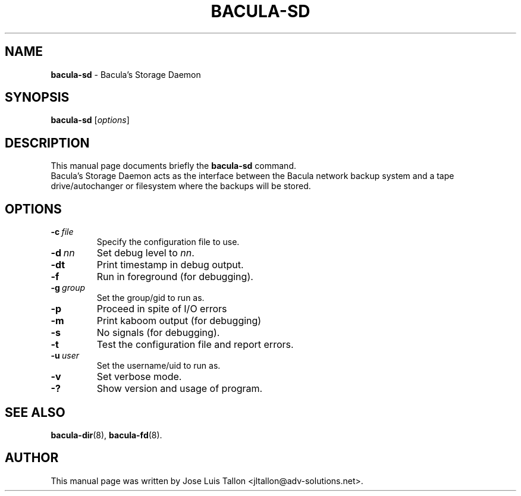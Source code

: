.\"                                      Hey, EMACS: -*- nroff -*-
.\" First parameter, NAME, should be all caps
.\" Second parameter, SECTION, should be 1-8, maybe w/ subsection
.\" other parameters are allowed: see man(7), man(1)
.TH BACULA\-SD 8 "6 December 2009" "Kern Sibbald" "Network backup, recovery & verification"
.\" Please adjust this date whenever revising the manpage.
.\"
.SH NAME
.B bacula\-sd
\- Bacula's Storage Daemon
.SH SYNOPSIS
.B bacula\-sd
.RI [ options ]
.br
.SH DESCRIPTION
This manual page documents briefly the
.B bacula\-sd
command.
.br
Bacula's Storage Daemon acts as the interface between the Bacula
network backup system and a tape drive/autochanger or filesystem where
the backups will be stored.
.SH OPTIONS
.TP
.BI \-c\   file
Specify the configuration file to use.
.TP
.BI \-d\  nn
Set debug level to \fInn\fP.
.TP
.BI \-dt
Print timestamp in debug output.
.TP
.BI \-f
Run in foreground (for debugging).
.TP
.BI \-g\  group
Set the group/gid to run as.
.TP
.BI \-p
Proceed in spite of I/O errors
.TP
.BI \-m
Print kaboom output (for debugging)
.TP
.BI \-s
No signals (for debugging).
.TP
.B \-t
Test the configuration file and report errors.
.TP
.BI \-u\  user
Set the username/uid to run as.
.TP
.BI \-v
Set verbose mode.
.TP
.B \-?
Show version and usage of program.
.SH SEE ALSO
.BR bacula\-dir (8),
.BR bacula\-fd (8).
.br
.SH AUTHOR
This manual page was written by Jose Luis Tallon
.nh
<jltallon@adv\-solutions.net>.
